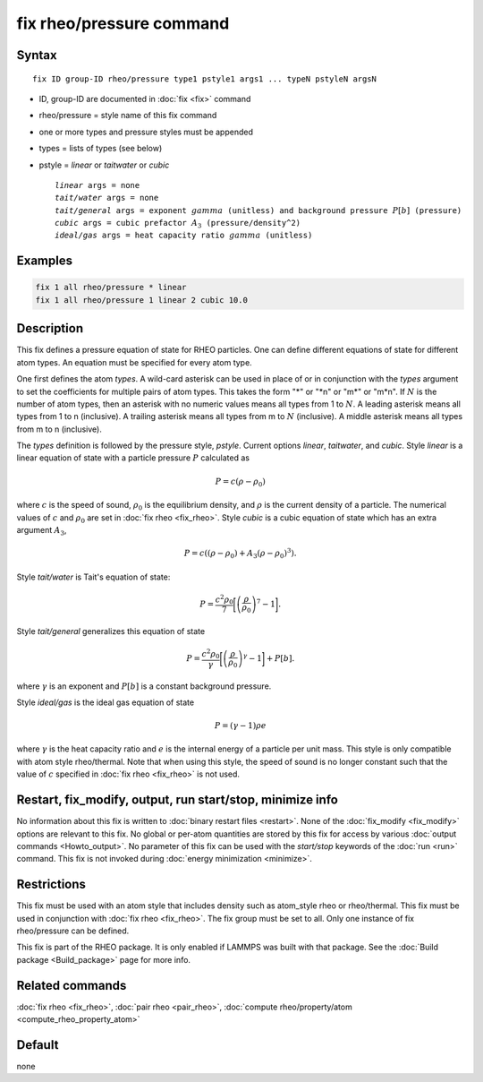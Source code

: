 .. index:: fix rheo/pressure

fix rheo/pressure command
=========================

Syntax
""""""

.. parsed-literal::

   fix ID group-ID rheo/pressure type1 pstyle1 args1 ... typeN pstyleN argsN

* ID, group-ID are documented in :doc:`fix <fix>` command
* rheo/pressure = style name of this fix command
* one or more types and pressure styles must be appended
* types = lists of types (see below)
* pstyle = *linear* or *taitwater* or *cubic*

  .. parsed-literal::

       *linear* args = none
       *tait/water* args = none
       *tait/general* args = exponent :math:`gamma` (unitless) and background pressure :math:`P[b]` (pressure)
       *cubic* args = cubic prefactor :math:`A_3` (pressure/density\^2)
       *ideal/gas* args = heat capacity ratio :math:`gamma` (unitless)

Examples
""""""""

.. code-block:: LAMMPS

   fix 1 all rheo/pressure * linear
   fix 1 all rheo/pressure 1 linear 2 cubic 10.0

Description
"""""""""""

.. versionadded:: 29Aug2024

This fix defines a pressure equation of state for RHEO particles. One can
define different equations of state for different atom types. An equation
must be specified for every atom type.

One first defines the atom *types*. A wild-card asterisk can be used in place
of or in conjunction with the *types* argument to set the coefficients for
multiple pairs of atom types.  This takes the form "\*" or "\*n" or "m\*"
or "m\*n".  If :math:`N` is the number of atom types, then an asterisk with
no numeric values means all types from 1 to :math:`N`.  A leading asterisk
means all types from 1 to n (inclusive).  A trailing asterisk means all types
from m to :math:`N` (inclusive).  A middle asterisk means all types from m to n
(inclusive).

The *types* definition is followed by the pressure style, *pstyle*. Current
options *linear*, *taitwater*, and *cubic*. Style *linear* is a linear
equation of state with a particle pressure :math:`P` calculated as

.. math::

   P = c (\rho - \rho_0)

where :math:`c` is the speed of sound, :math:`\rho_0` is the equilibrium density,
and :math:`\rho` is the current density of a particle. The numerical values of
:math:`c` and :math:`\rho_0` are set in :doc:`fix rheo <fix_rheo>`. Style *cubic*
is a cubic equation of state which has an extra argument :math:`A_3`,

.. math::

   P = c ((\rho - \rho_0) + A_3 (\rho - \rho_0)^3) .

Style *tait/water* is Tait's equation of state:

.. math::

   P = \frac{c^2 \rho_0}{7} \biggl[\left(\frac{\rho}{\rho_0}\right)^{7} - 1\biggr].

Style *tait/general* generalizes this equation of state

.. math::

   P = \frac{c^2 \rho_0}{\gamma} \biggl[\left(\frac{\rho}{\rho_0}\right)^{\gamma} - 1\biggr] + P[b].

where :math:`\gamma` is an exponent and :math:`P[b]` is a constant background pressure.

Style *ideal/gas* is the ideal gas equation of state

.. math::

   P = (\gamma - 1) \rho e

where :math:`\gamma` is the heat capacity ratio and :math:`e` is the internal energy of
a particle per unit mass. This style is only compatible with atom style rheo/thermal.
Note that when using this style, the speed of sound is no longer constant such that the
value of :math:`c` specified in :doc:`fix rheo <fix_rheo>` is not used.

Restart, fix_modify, output, run start/stop, minimize info
"""""""""""""""""""""""""""""""""""""""""""""""""""""""""""

No information about this fix is written to :doc:`binary restart files <restart>`.
None of the :doc:`fix_modify <fix_modify>` options
are relevant to this fix.  No global or per-atom quantities are stored
by this fix for access by various :doc:`output commands <Howto_output>`.
No parameter of this fix can be used with the *start/stop* keywords of
the :doc:`run <run>` command.  This fix is not invoked during :doc:`energy minimization <minimize>`.

Restrictions
""""""""""""

This fix must be used with an atom style that includes density
such as atom_style rheo or rheo/thermal. This fix must be used in
conjunction with :doc:`fix rheo <fix_rheo>`. The fix group must be
set to all. Only one instance of fix rheo/pressure can be defined.

This fix is part of the RHEO package.  It is only enabled if
LAMMPS was built with that package.  See the :doc:`Build package <Build_package>`
page for more info.

Related commands
""""""""""""""""

:doc:`fix rheo <fix_rheo>`,
:doc:`pair rheo <pair_rheo>`,
:doc:`compute rheo/property/atom <compute_rheo_property_atom>`

Default
"""""""

none
